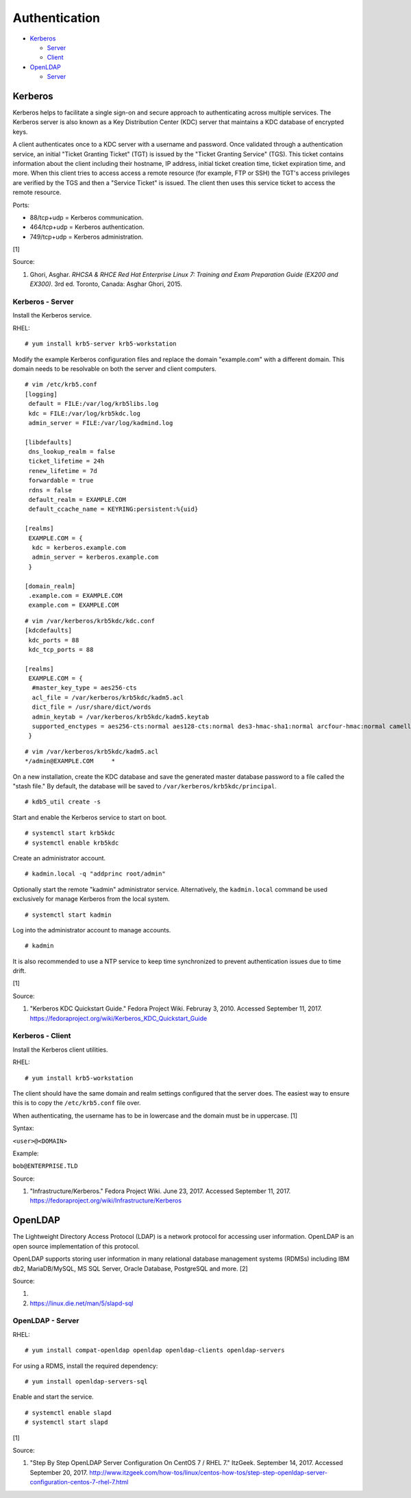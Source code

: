 Authentication
==============

-  `Kerberos <#kerberos>`__

   -  `Server <#kerberos---server>`__
   -  `Client <#kerberos---client>`__

-  `OpenLDAP <#openldap>`__

   -  `Server <#openldap---server>`__

Kerberos
--------

Kerberos helps to facilitate a single sign-on and secure approach to
authenticating across multiple services. The Kerberos server is also
known as a Key Distribution Center (KDC) server that maintains a KDC
database of encrypted keys.

A client authenticates once to a KDC server with a username and
password. Once validated through a authentication service, an initial
"Ticket Granting Ticket" (TGT) is issued by the "Ticket Granting
Service" (TGS). This ticket contains information about the client
including their hostname, IP address, initial ticket creation time,
ticket expiration time, and more. When this client tries to access
access a remote resource (for example, FTP or SSH) the TGT's access
privileges are verified by the TGS and then a "Service Ticket" is
issued. The client then uses this service ticket to access the remote
resource.

Ports:

-  88/tcp+udp = Kerberos communication.
-  464/tcp+udp = Kerberos authentication.
-  749/tcp+udp = Kerberos administration.

[1]

Source:

1. Ghori, Asghar. *RHCSA & RHCE Red Hat Enterprise Linux 7: Training and
   Exam Preparation Guide (EX200 and EX300)*. 3rd ed. Toronto, Canada:
   Asghar Ghori, 2015.

Kerberos - Server
~~~~~~~~~~~~~~~~~

Install the Kerberos service.

RHEL:

::

    # yum install krb5-server krb5-workstation

Modify the example Kerberos configuration files and replace the domain
"example.com" with a different domain. This domain needs to be
resolvable on both the server and client computers.

::

    # vim /etc/krb5.conf
    [logging]
     default = FILE:/var/log/krb5libs.log
     kdc = FILE:/var/log/krb5kdc.log
     admin_server = FILE:/var/log/kadmind.log

    [libdefaults]
     dns_lookup_realm = false
     ticket_lifetime = 24h
     renew_lifetime = 7d
     forwardable = true
     rdns = false
     default_realm = EXAMPLE.COM
     default_ccache_name = KEYRING:persistent:%{uid}

    [realms]
     EXAMPLE.COM = {
      kdc = kerberos.example.com
      admin_server = kerberos.example.com
     }

    [domain_realm]
     .example.com = EXAMPLE.COM
     example.com = EXAMPLE.COM

::

    # vim /var/kerberos/krb5kdc/kdc.conf
    [kdcdefaults]
     kdc_ports = 88
     kdc_tcp_ports = 88

    [realms]
     EXAMPLE.COM = {
      #master_key_type = aes256-cts
      acl_file = /var/kerberos/krb5kdc/kadm5.acl
      dict_file = /usr/share/dict/words
      admin_keytab = /var/kerberos/krb5kdc/kadm5.keytab
      supported_enctypes = aes256-cts:normal aes128-cts:normal des3-hmac-sha1:normal arcfour-hmac:normal camellia256-cts:normal camellia128-cts:normal des-hmac-sha1:normal des-cbc-md5:normal des-cbc-crc:normal
     }

::

    # vim /var/kerberos/krb5kdc/kadm5.acl
    */admin@EXAMPLE.COM     *

On a new installation, create the KDC database and save the generated
master database password to a file called the "stash file." By default,
the database will be saved to ``/var/kerberos/krb5kdc/principal``.

::

    # kdb5_util create -s

Start and enable the Kerberos service to start on boot.

::

    # systemctl start krb5kdc
    # systemctl enable krb5kdc

Create an administrator account.

::

    # kadmin.local -q "addprinc root/admin"

Optionally start the remote "kadmin" administrator service.
Alternatively, the ``kadmin.local`` command be used exclusively for
manage Kerberos from the local system.

::

    # systemctl start kadmin

Log into the administrator account to manage accounts.

::

    # kadmin

It is also recommended to use a NTP service to keep time synchronized to
prevent authentication issues due to time drift.

[1]

Source:

1. "Kerberos KDC Quickstart Guide." Fedora Project Wiki. Februray 3,
   2010. Accessed September 11, 2017.
   https://fedoraproject.org/wiki/Kerberos\_KDC\_Quickstart\_Guide

Kerberos - Client
~~~~~~~~~~~~~~~~~

Install the Kerberos client utilities.

RHEL:

::

    # yum install krb5-workstation

The client should have the same domain and realm settings configured
that the server does. The easiest way to ensure this is to copy the
``/etc/krb5.conf`` file over.

When authenticating, the username has to be in lowercase and the domain
must be in uppercase. [1]

Syntax:

``<user>@<DOMAIN>``

Example:

``bob@ENTERPRISE.TLD``

Source:

1. "Infrastructure/Kerberos." Fedora Project Wiki. June 23, 2017.
   Accessed September 11, 2017.
   https://fedoraproject.org/wiki/Infrastructure/Kerberos

OpenLDAP
--------

The Lightweight Directory Access Protocol (LDAP) is a network protocol
for accessing user information. OpenLDAP is an open source
implementation of this protocol.

OpenLDAP supports storing user information in many relational database
management systems (RDMSs) including IBM db2, MariaDB/MySQL, MS SQL
Server, Oracle Database, PostgreSQL and more. [2]

Source:

1. 
2. https://linux.die.net/man/5/slapd-sql

OpenLDAP - Server
~~~~~~~~~~~~~~~~~

RHEL:

::

    # yum install compat-openldap openldap openldap-clients openldap-servers

For using a RDMS, install the required dependency:

::

    # yum install openldap-servers-sql

Enable and start the service.

::

    # systemctl enable slapd
    # systemctl start slapd

[1]

Source:

1. "Step By Step OpenLDAP Server Configuration On CentOS 7 / RHEL 7."
   ItzGeek. September 14, 2017. Accessed September 20, 2017.
   http://www.itzgeek.com/how-tos/linux/centos-how-tos/step-step-openldap-server-configuration-centos-7-rhel-7.html
